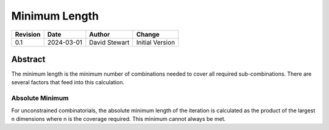 Minimum Length
==============

+----------+------------+-------------------+--------------------------------+
| Revision | Date       | Author            | Change                         |
+==========+============+===================+================================+
| 0.1      | 2024-03-01 | David Stewart     | Initial Version                |
+----------+------------+-------------------+--------------------------------+

Abstract
--------

The minimum length is the minimum number of combinations needed to cover all
required sub-combinations. There are several factors that feed into this
calculation.

Absolute Minimum
^^^^^^^^^^^^^^^^

For unconstrained combinatorials, the absolute minimum length of the iteration
is calculated as the product of the largest n dimensions where n is the
coverage required. This minimum cannot always be met.

